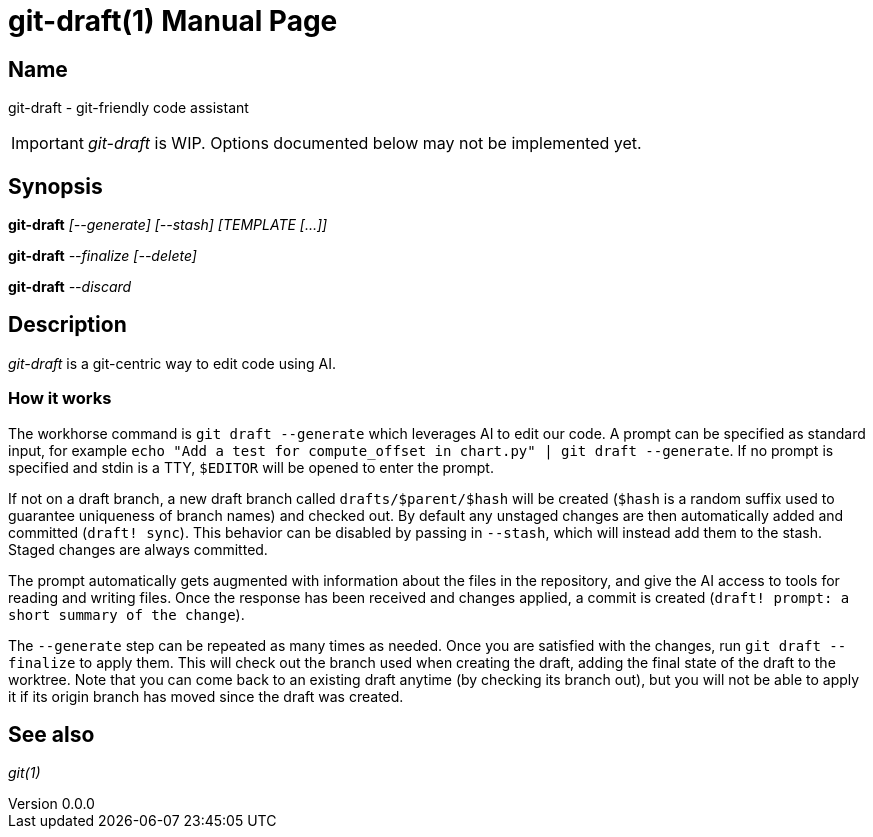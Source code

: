 ifndef::manversion[:manversion: 0.0.0]

= git-draft(1)
Matthieu Monsch
v{manversion}
:doctype: manpage
:manmanual: GIT-DRAFT
:mansource: GIT-DRAFT


== Name

git-draft - git-friendly code assistant

IMPORTANT: _git-draft_ is WIP.
Options documented below may not be implemented yet.


== Synopsis

*git-draft* _[--generate]_ _[--stash]_ _[TEMPLATE [...]]_

*git-draft* _--finalize_ _[--delete]_

*git-draft* _--discard_


== Description

_git-draft_ is a git-centric way to edit code using AI.

=== How it works


The workhorse command is `git draft --generate` which leverages AI to edit our code.
A prompt can be specified as standard input, for example `echo "Add a test for compute_offset in chart.py" | git draft --generate`.
If no prompt is specified and stdin is a TTY, `$EDITOR` will be opened to enter the prompt.

If not on a draft branch, a new draft branch called `drafts/$parent/$hash` will be created (`$hash` is a random suffix used to guarantee uniqueness of branch names) and checked out.
By default any unstaged changes are then automatically added and committed (`draft! sync`).
This behavior can be disabled by passing in `--stash`, which will instead add them to the stash.
Staged changes are always committed.

The prompt automatically gets augmented with information about the files in the repository, and give the AI access to tools for reading and writing files.
Once the response has been received and changes applied, a commit is created (`draft! prompt: a short summary of the change`).

The `--generate` step can be repeated as many times as needed.
Once you are satisfied with the changes, run `git draft --finalize` to apply them.
This will check out the branch used when creating the draft, adding the final state of the draft to the worktree.
Note that you can come back to an existing draft anytime (by checking its branch out), but you will not be able to apply it if its origin branch has moved since the draft was created.


== See also

_git(1)_
